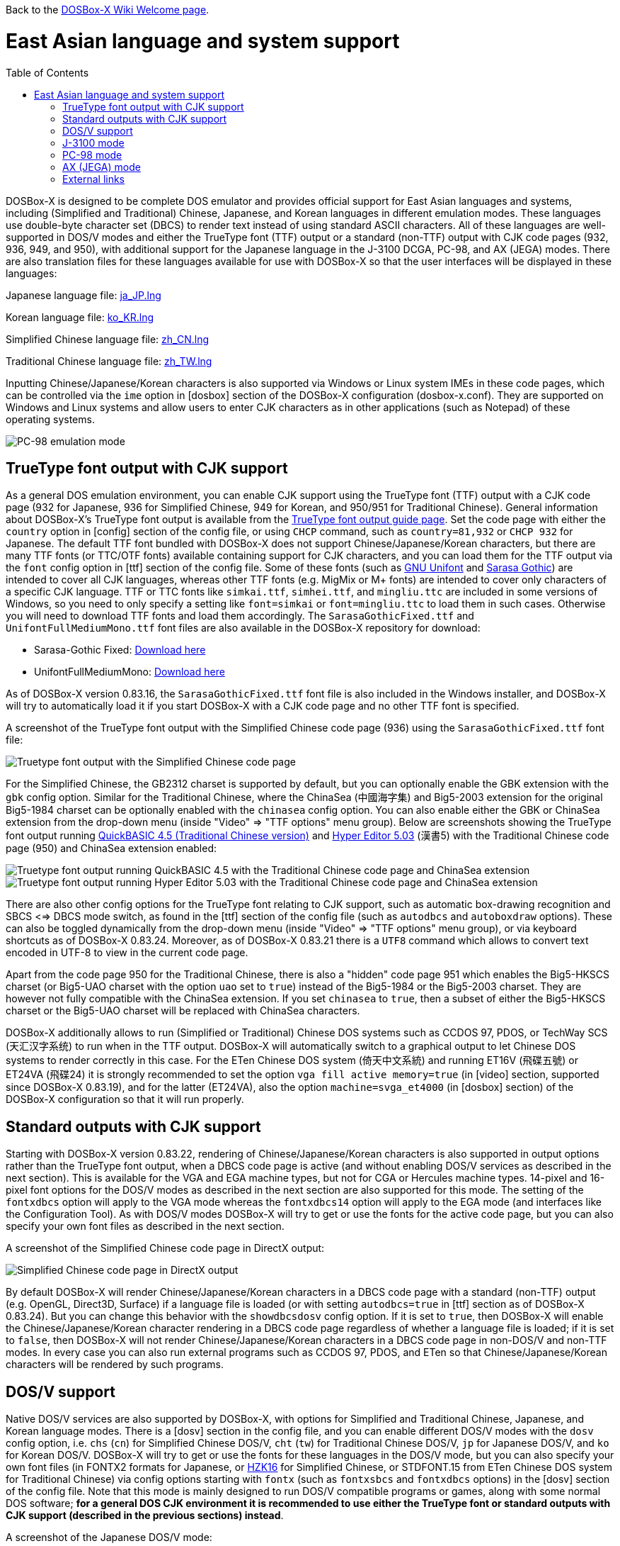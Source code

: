 :toc: macro

ifdef::env-github[:suffixappend:]
ifndef::env-github[:suffixappend:]

Back to the link:Home{suffixappend}[DOSBox-X Wiki Welcome page].

# East Asian language and system support

toc::[]

DOSBox-X is designed to be complete DOS emulator and provides official support for East Asian languages and systems, including (Simplified and Traditional) Chinese, Japanese, and Korean languages in different emulation modes. These languages use double-byte character set (DBCS) to render text instead of using standard ASCII characters. All of these languages are well-supported in DOS/V modes and either the TrueType font (TTF) output or a standard (non-TTF) output with CJK code pages (932, 936, 949, and 950), with additional support for the Japanese language in the J-3100 DCGA, PC-98, and AX (JEGA) modes. There are also translation files for these languages available for use with DOSBox-X so that the user interfaces will be displayed in these languages:

Japanese language file: link:https://raw.githubusercontent.com/joncampbell123/dosbox-x/master/contrib/translations/ja/ja_JP.lng[ja_JP.lng]

Korean language file: link:https://raw.githubusercontent.com/joncampbell123/dosbox-x/master/contrib/translations/ko/ko_KR.lng[ko_KR.lng]

Simplified Chinese language file: link:https://raw.githubusercontent.com/joncampbell123/dosbox-x/master/contrib/translations/zh/zh_CN.lng[zh_CN.lng]

Traditional Chinese language file: link:https://raw.githubusercontent.com/joncampbell123/dosbox-x/master/contrib/translations/zh/zh_TW.lng[zh_TW.lng]

Inputting Chinese/Japanese/Korean characters is also supported via Windows or Linux system IMEs in these code pages, which can be controlled via the ``ime`` option in [dosbox] section of the DOSBox-X configuration (dosbox-x.conf). They are supported on Windows and Linux systems and allow users to enter CJK characters as in other applications (such as Notepad) of these operating systems.

image::https://user-images.githubusercontent.com/8216923/162594781-cee05004-c100-4a39-830c-6f310562d35a.png[PC-98 emulation mode]

== TrueType font output with CJK support ==

As a general DOS emulation environment, you can enable CJK support using the TrueType font (TTF) output with a CJK code page (932 for Japanese, 936 for Simplified Chinese, 949 for Korean, and 950/951 for Traditional Chinese). General information about DOSBox-X's TrueType font output is available from the link:Guide%3AUsing-TrueType-font-output-in-DOSBox‐X{suffixappend}[TrueType font output guide page]. Set the code page with either the ``country`` option in [config] section of the config file, or using ``CHCP`` command, such as ``country=81,932`` or ``CHCP 932`` for Japanese. The default TTF font bundled with DOSBox-X does not support Chinese/Japanese/Korean characters, but there are many TTF fonts (or TTC/OTF fonts) available containing support for CJK characters, and you can load them for the TTF output via the ``font`` config option in [ttf] section of the config file. Some of these fonts (such as link:https://unifoundry.com/unifont/[GNU Unifont] and link:https://github.com/be5invis/Sarasa-Gothic[Sarasa Gothic]) are intended to cover all CJK languages, whereas other TTF fonts (e.g. MigMix or M+ fonts) are intended to cover only characters of a specific CJK language. TTF or TTC fonts like ``simkai.ttf``, ``simhei.ttf``, and ``mingliu.ttc`` are included in some versions of Windows, so you need to only specify a setting like ``font=simkai`` or ``font=mingliu.ttc`` to load them in such cases. Otherwise you will need to download TTF fonts and load them accordingly. The ``SarasaGothicFixed.ttf`` and ``UnifontFullMediumMono.ttf`` font files are also available in the DOSBox-X repository for download:

* Sarasa-Gothic Fixed: https://github.com/joncampbell123/dosbox-x/blob/master/contrib/fonts/SarasaGothicFixed.ttf?raw=true[Download here]

* UnifontFullMediumMono: https://github.com/joncampbell123/dosbox-x/blob/master/contrib/fonts/UnifontFullMediumMono.ttf?raw=true[Download here]

As of DOSBox-X version 0.83.16, the ``SarasaGothicFixed.ttf`` font file is also included in the Windows installer, and DOSBox-X will try to automatically load it if you start DOSBox-X with a CJK code page and no other TTF font is specified.

A screenshot of the TrueType font output with the Simplified Chinese code page (936) using the ``SarasaGothicFixed.ttf`` font file:

image::https://user-images.githubusercontent.com/8216923/161180291-56216529-9ac2-4d2a-93ba-e81cef721dcc.png[Truetype font output with the Simplified Chinese code page]

For the Simplified Chinese, the GB2312 charset is supported by default, but you can optionally enable the GBK extension with the `gbk` config option. Similar for the Traditional Chinese, where the ChinaSea (中國海字集) and Big5-2003 extension for the original Big5-1984 charset can be optionally enabled with the `chinasea` config option. You can also enable either the GBK or ChinaSea extension from the drop-down menu (inside "Video" => "TTF options" menu group). Below are screenshots showing the TrueType font output running link:http://cndos.rthost.win/dosware/qb45c.zip[QuickBASIC 4.5 (Traditional Chinese version)] and link:http://cndos.rthost.win/dosware/he5.zip[Hyper Editor 5.03] (漢書5) with the Traditional Chinese code page (950) and ChinaSea extension enabled:

image::http://cndos.rthost.win/dosware/qbmod.png[Truetype font output running QuickBASIC 4.5 with the Traditional Chinese code page and ChinaSea extension] 

image::https://dosbox-x.com/images/ttfhe5.png[Truetype font output running Hyper Editor 5.03 with the Traditional Chinese code page and ChinaSea extension]

There are also other config options for the TrueType font relating to CJK support, such as automatic box-drawing recognition and SBCS <=> DBCS mode switch, as found in the [ttf] section of the config file (such as `autodbcs` and `autoboxdraw` options). These can also be toggled dynamically from the drop-down menu (inside "Video" ⇒ "TTF options" menu group), or via keyboard shortcuts as of DOSBox-X 0.83.24. Moreover, as of DOSBox-X 0.83.21 there is a `UTF8` command which allows to convert text encoded in UTF-8 to view in the current code page.

Apart from the code page 950 for the Traditional Chinese, there is also a "hidden" code page 951 which enables the Big5-HKSCS charset (or Big5-UAO charset with the option `uao` set to `true`) instead of the Big5-1984 or the Big5-2003 charset. They are however not fully compatible with the ChinaSea extension. If you set `chinasea` to `true`, then a subset of either the Big5-HKSCS charset or the Big5-UAO charset will be replaced with ChinaSea characters.

DOSBox-X additionally allows to run (Simplified or Traditional) Chinese DOS systems such as CCDOS 97, PDOS, or TechWay SCS (天汇汉字系统) to run when in the TTF output. DOSBox-X will automatically switch to a graphical output to let Chinese DOS systems to render correctly in this case. For the ETen Chinese DOS system (倚天中文系統) and running ET16V (飛碟五號) or ET24VA (飛碟24) it is strongly recommended to set the option ``vga fill active memory=true`` (in [video] section, supported since DOSBox-X 0.83.19), and for the latter (ET24VA), also the option ``machine=svga_et4000`` (in [dosbox] section) of the DOSBox-X configuration so that it will run properly.

== Standard outputs with CJK support ==
Starting with DOSBox-X version 0.83.22, rendering of Chinese/Japanese/Korean characters is also supported in output options rather than the TrueType font output, when a DBCS code page is active (and without enabling DOS/V services as described in the next section). This is available for the VGA and EGA machine types, but not for CGA or Hercules machine types. 14-pixel and 16-pixel font options for the DOS/V modes as described in the next section are also supported for this mode. The setting of the ``fontxdbcs`` option will apply to the VGA mode whereas the ``fontxdbcs14`` option will apply to the EGA mode (and interfaces like the Configuration Tool). As with DOS/V modes DOSBox-X will try to get or use the fonts for the active code page, but you can also specify your own font files as described in the next section.

A screenshot of the Simplified Chinese code page in DirectX output:

image::https://user-images.githubusercontent.com/8216923/151722802-c90c74ce-1f6d-48ba-b106-48149bcd03f7.png[Simplified Chinese code page in DirectX output]

By default DOSBox-X will render Chinese/Japanese/Korean characters in a DBCS code page with a standard (non-TTF) output (e.g. OpenGL, Direct3D, Surface) if a language file is loaded (or with setting ``autodbcs=true`` in [ttf] section as of DOSBox-X 0.83.24). But you can change this behavior with the ``showdbcsdosv`` config option. If it is set to ``true``, then DOSBox-X will enable the Chinese/Japanese/Korean character rendering in a DBCS code page regardless of whether a language file is loaded; if it is set to ``false``, then DOSBox-X will not render Chinese/Japanese/Korean characters in a DBCS code page in non-DOS/V and non-TTF modes. In every case you can also run external programs such as CCDOS 97, PDOS, and ETen so that Chinese/Japanese/Korean characters will be rendered by such programs.

== DOS/V support ==

Native DOS/V services are also supported by DOSBox-X, with options for Simplified and Traditional Chinese, Japanese, and Korean language modes. There is a [dosv] section in the config file, and you can enable different DOS/V modes with the ``dosv`` config option, i.e. ``chs`` (``cn``) for Simplified Chinese DOS/V, ``cht`` (``tw``) for Traditional Chinese DOS/V, ``jp`` for Japanese DOS/V, and ``ko`` for Korean DOS/V. DOSBox-X will try to get or use the fonts for these languages in the DOS/V mode, but you can also specify your own font files (in FONTX2 formats for Japanese, or link:https://github.com/aguegu/BitmapFont/blob/master/font/HZK16[HZK16] for Simplified Chinese, or STDFONT.15 from ETen Chinese DOS system for Traditional Chinese) via config options starting with ``fontx`` (such as ``fontxsbcs`` and ``fontxdbcs`` options) in the [dosv] section of the config file. Note that this mode is mainly designed to run DOS/V compatible programs or games, along with some normal DOS software; **for a general DOS CJK environment it is recommended to use either the TrueType font or standard outputs with CJK support (described in the previous sections) instead**.

A screenshot of the Japanese DOS/V mode:

image::https://user-images.githubusercontent.com/8216923/161180659-dc4a3ce8-7960-49aa-beb6-4845b228ef8e.png[Japanese DOS/V emulation]

In addition, there is a ``fontxdbcs14`` option which is useful for displaying CJK characters in the Configuration Tool and Mapper Editor (if you use a language file). It is similar to the ``fontdbcs`` option, but it accepts 14-pixel DBCS fonts rather than 16-pixel ones. Use link:https://github.com/aguegu/BitmapFont/blob/master/font/HZK14[HZK14] for Simplified Chinese, and STDFONT.15 (from ETen Chinese DOS system) for Traditional Chinese.

24-pixel fonts are also supported as of DOSBox-X version 0.83.19. You need to use the V-text function of DOS/V in order to enable it. There are 2 V-text modes available, namely vtext1 and vtext2. You can use either (or both) of them for different DOS/V screen modes. It is recommended to set ``machine=svga_et4000`` in [dosbox] section in order to use all its screen modes. For example, you can set ``vtext1=xga24`` (in addition to ``machine=svga_et4000`` and the ``dosv`` option) in the configuration, and use the command ``VTEXT 1`` to enter vtext1. In such case you can set the ``fontxdbcs24`` option which is useful for displaying CJK characters in this screen mode. Similar to the above ``fontxdbcs14`` and ``fontxdbcs16`` options, you can also use any of the HZK24? fonts (link:https://github.com/aguegu/BitmapFont/blob/master/font/[available in this link]) for Simplified Chinese, and STDFONT.24 from ETen Chinese DOS system for Traditional Chinese for the ``fontxdbcs24`` option.

== J-3100 mode ==

Emulation modes for the Toshiba J-3100 are supported as of DOSBox-X 0.83.20. The J-3100 is the Japanese version of the Toshiba T3100, which was once popular as a Japanese-capable IBM AT-compatible machine. The J-3100 system in DOSBox-X can be activated by enabling support for both the Japanese DOS/V and the J-3100 machine for the DCGA emulation. In this case set the config option ``j3100`` to a value other than ``off`` along with ``dosv=jp`` in [dosv] section. If you set ``j3100=on`` or ``j3100=auto`` (apart from ``dosv=jp`` and a VGA machine type), then J-3100 support will be enabled automatically when DOSBox-X starts. On the other hand, if you set ``j3100=manual`` (apart from ``dosv=jp`` and a VGA machine type), then you will be in the Japanese DOS/V mode when DOSBox-X starts, but the J-3100 DCGA mode will be entered with ``DCGA`` command. In either case you can return to the Japanese DOS/V mode with ``VGA`` command, or re-enter the J-3100 DCGA mode with ``DCGA`` command. There is also the ``j3100type`` option to set the J-3100 machine type. With a different machine type the J-3100 color palette will be different. The following are the supported J-3100 machine types (other than ``default``) for the ``j3100type`` option: ``gt``, ``sgt``, ``gx``, ``gl``, ``sl``, ``sgx``, ``ss``, ``gs``, ``sx``, ``sxb``, ``sxw``, ``sxp``, ``ez``, ``zs``, ``zx``

== PC-98 mode ==

DOSBox-X provides emulation for the Japanese NEC PC-98 mode, a platform that established NEC's dominance in the Japanese PC market. With this support you can play PC-98 games or run PC-98 programs in DOSBox-X, such as the early Touhou (東方) games. The PC-98 mode can be started with the setting ``machine=pc98``, and it may also work in combination with the TrueType font output. See the link:Guide%3APC‐98-emulation-in-DOSBox‐X{suffixappend}[PC‐98 emulation guide page] for detailed information about PC-98 emulation in DOSBox-X.

== AX (JEGA) mode ==

DOSBox-X also provides emulation for the Japanese AX (JEGA) mode, a Japanese computing initiative starting in around 1986 to allow PCs to handle double-byte (DBCS) Japanese text via special hardware chips. The AX (JEGA) mode may be started with the setting ``machine=jega``, and it can also work in combination with the TrueType font output. In this mode you can press the right Ctrl key to toggle between romaji and kana input modes. Several config options related to DOS/V (see [dosv] section) can also be used for the JEGA mode.

## External links
Some external links with useful information:

* link:https://en.wikipedia.org/wiki/DOS/V[Wikipedia: DOS/V]
* link:https://en.wikipedia.org/wiki/Toshiba_T3100[Wikipedia: Toshiba T3100]
* link:https://en.wikipedia.org/wiki/PC-9800_series[Wikipedia: PC-9800 series]
* link:https://en.wikipedia.org/wiki/AX_architecture[Wikipedia: AX architecture]
